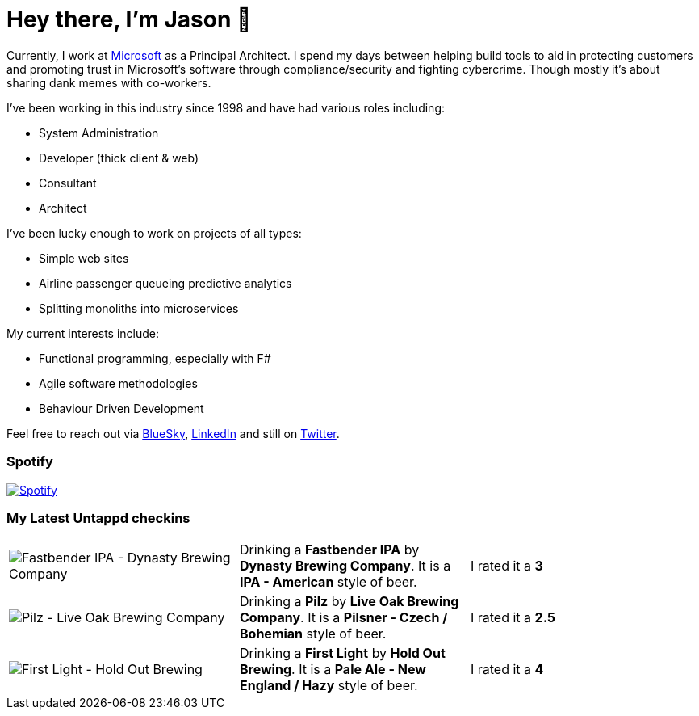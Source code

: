 ﻿# Hey there, I'm Jason 👋

Currently, I work at https://microsoft.com[Microsoft] as a Principal Architect. I spend my days between helping build tools to aid in protecting customers and promoting trust in Microsoft's software through compliance/security and fighting cybercrime. Though mostly it's about sharing dank memes with co-workers. 

I've been working in this industry since 1998 and have had various roles including:

- System Administration
- Developer (thick client & web)
- Consultant
- Architect

I've been lucky enough to work on projects of all types:

- Simple web sites
- Airline passenger queueing predictive analytics
- Splitting monoliths into microservices

My current interests include:

- Functional programming, especially with F#
- Agile software methodologies
- Behaviour Driven Development

Feel free to reach out via https://bsky.app/profile/jtucker.bsky.social[BlueSky], https://www.linkedin.com/in/jatucke/[LinkedIn] and still on https://twitter.com/jtucker[Twitter]. 

### Spotify

image:https://spotify-github-profile.kittinanx.com/api/view?uid=soulposition&cover_image=true&theme=compact&show_offline=false&background_color=121212&interchange=false["Spotify",link="https://open.spotify.com/user/soulposition"]

### My Latest Untappd checkins

|====
// untappd beer
| image:https://images.untp.beer/crop?width=200&height=200&stripmeta=true&url=https://untappd.s3.amazonaws.com/photos/2025_04_26/c6809ce2cb48823b00abccbfbfa7d4c5_c_1474146305_raw.jpg[Fastbender IPA - Dynasty Brewing Company] | Drinking a *Fastbender IPA* by *Dynasty Brewing Company*. It is a *IPA - American* style of beer. | I rated it a *3*
| image:https://images.untp.beer/crop?width=200&height=200&stripmeta=true&url=https://untappd.s3.amazonaws.com/photos/2025_04_20/c472cc3dabb1389293d30a86b9171a41_c_1472843555_raw.jpg[Pilz - Live Oak Brewing Company] | Drinking a *Pilz* by *Live Oak Brewing Company*. It is a *Pilsner - Czech / Bohemian* style of beer. | I rated it a *2.5*
| image:https://images.untp.beer/crop?width=200&height=200&stripmeta=true&url=https://untappd.s3.amazonaws.com/photos/2025_04_19/4c7744fe71dbff50925172ea1dc97e35_c_1472137885_raw.jpg[First Light - Hold Out Brewing] | Drinking a *First Light* by *Hold Out Brewing*. It is a *Pale Ale - New England / Hazy* style of beer. | I rated it a *4*
// untappd end

